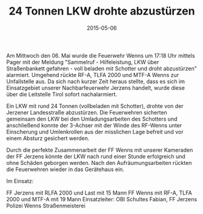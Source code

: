 #+TITLE: 24 Tonnen LKW drohte abzustürzen
#+DATE: 2015-05-06
#+FACEBOOK_URL: 

Am Mittwoch den 06. Mai wurde die Feuerwehr Wenns um 17:18 Uhr mittels Pager mit der Meldung "Sammelruf - Hilfeleistung, LKW über Straßenbankett gefahren - voll beladen mit Schotter und droht abzustürzen" alarmiert. Umgehend rückte RF-A, TLFA 2000 und MTF-A Wenns zur Unfallstelle aus. Da sich nach kurzer Zeit heraus stellte, dass es sich im Einsatzgebiet unserer Nachbarfeuerwehr Jerzens handelt, wurde diese über die Leitstelle Tirol sofort nachalarmiert.

Ein LKW mit rund 24 Tonnen (vollbeladen mit Schotter), drohte von der Jerzener Landesstraße abzustürzen. Die Feuerwehren sicherten gemeinsam den LKW bei den Umladungsarbeiten des Schotters und anschließend konnte der 3-Achser mit der Winde des RF-Wenns unter Einscherung und Umlenkrollen aus der misslichen Lage befreit und vor einem Absturz gesichert werden.

Durch die perfekte Zusammenarbeit der FF Wenns mit unserer Kameraden der FF Jerzens könnte der LKW nach rund einer Stunde erfolgreich und ohne Schäden geborgen werden. Nach den Aufräumungsarbeiten rückten die Feuerwehren wieder in das Gerätehaus ein.

Im Einsatz:

FF Jerzens mit RLFA 2000 und Last mit 15 Mann
FF Wenns mit RF-A, TLFA 2000 und MTF-A mit 19 Mann
Einsatzleiter: OBI Schultes Fabian, FF Jerzens
Polizei Wenns
Straßenmeisterei
